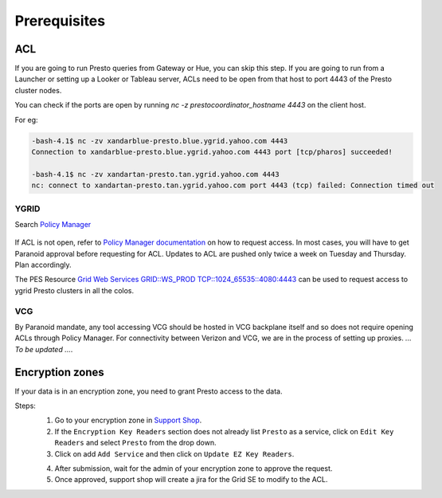 Prerequisites
#############

.. _prerequisities:

.. _acl:
ACL
***
If you are going to run Presto queries from Gateway or Hue, you can skip this step.
If you are going to run from a Launcher or setting up a Looker
or Tableau server, ACLs need to be open from that host to port 4443 of the
Presto cluster nodes.

You can check if the ports are open by running
`nc -z prestocoordinator_hostname 4443` on the client host.

For eg:

.. code-block:: text

    -bash-4.1$ nc -zv xandarblue-presto.blue.ygrid.yahoo.com 4443
    Connection to xandarblue-presto.blue.ygrid.yahoo.com 4443 port [tcp/pharos] succeeded!

    -bash-4.1$ nc -zv xandartan-presto.tan.ygrid.yahoo.com 4443
    nc: connect to xandartan-presto.tan.ygrid.yahoo.com port 4443 (tcp) failed: Connection timed out

YGRID
=====

Search `Policy Manager <http://yo/pes>`_

  .. image:: images/pes_advanced_search.png
     :height: 516px
     :width: 883px
     :scale: 80%
     :alt:
     :align: left

If ACL is not open, refer to `Policy Manager documentation <https://git.ouroath.com/pages/pes/pes-docs/>`_
on how to request access. In most cases, you will have to get Paranoid approval
before requesting for ACL. Updates to ACL are pushed only twice a week on Tuesday
and Thursday. Plan accordingly.

The PES Resource `Grid Web Services GRID::WS_PROD TCP::1024_65535::4080:4443 <https://pes-ui.corp.yahoo.com/pes/domain/hadoop/resource/pes.acl%3Agrid.ws_prod.4065b556-ee2c-3728-84f7-b7d5458edb89/workloads>`_
can be used to request access to ygrid Presto clusters in all the colos.


VCG
===
By Paranoid mandate, any tool accessing VCG should be hosted in VCG backplane
itself and so does not require opening ACLs through Policy Manager.
For connectivity between Verizon and VCG, we are in the process of setting up proxies.
*... To be updated ...*.


Encryption zones
****************
If your data is in an encryption zone, you need to grant Presto access to the data.

Steps:
  1. Go to your encryption zone in `Support Shop <https://supportshop.cloud.corp.yahoo.com:4443/doppler/ez>`_.
  2. If the ``Encryption Key Readers`` section does not already list ``Presto`` as a service, click on ``Edit Key Readers`` and select ``Presto`` from the drop down.
  3. Click on add ``Add Service`` and then click on ``Update EZ Key Readers``.

  .. image:: images/ez_add_presto_service.png
     :height: 516px
     :width: 883px
     :scale: 80%
     :alt:
     :align: left

  4. After submission, wait for the admin of your encryption zone to approve the request.
  5. Once approved, support shop will create a jira for the Grid SE to modify to the ACL.

